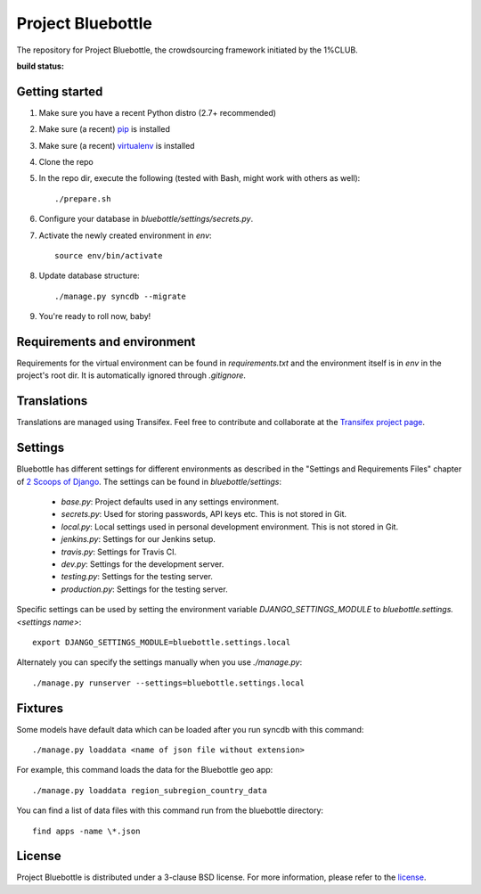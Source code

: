 Project Bluebottle
==================

The repository for Project Bluebottle, the crowdsourcing framework initiated
by the 1%CLUB.

:build status:
.. image:: https://travis-ci.org/onepercentclub/onepercentclub-site.png?branch=master 
   :target: https://travis-ci.org/onepercentclub/onepercentclub-site

Getting started
---------------

#. Make sure you have a recent Python distro (2.7+ recommended)
#. Make sure (a recent) `pip <http://pypi.python.org/pypi/pip>`_ is installed
#. Make sure (a recent) `virtualenv <http://pypi.python.org/pypi/virtualenv>`_ is installed
#. Clone the repo
#. In the repo dir, execute the following (tested with Bash, might work with others as well)::

    ./prepare.sh

#. Configure your database in `bluebottle/settings/secrets.py`.
#. Activate the newly created environment in `env`::

    source env/bin/activate

#. Update database structure::

    ./manage.py syncdb --migrate

#.  You're ready to roll now, baby!

Requirements and environment
----------------------------

Requirements for the virtual environment can be found in `requirements.txt`
and the environment itself is in `env` in the project's root dir. It is
automatically ignored through `.gitignore`.

Translations
------------
Translations are managed using Transifex. Feel free to contribute and
collaborate at the
`Transifex project page <https://www.transifex.com/projects/p/bluebottle/>`_.

Settings
--------
Bluebottle has different settings for different environments as described in the "Settings and Requirements Files"
chapter of `2 Scoops of Django <https://django.2scoops.org/>`_. The settings can be found in `bluebottle/settings`:

    * `base.py`: Project defaults used in any settings environment.
    * `secrets.py`: Used for storing passwords, API keys etc. This is not stored in Git.
    * `local.py`: Local settings used in personal development environment. This is not stored in Git.
    * `jenkins.py`: Settings for our Jenkins setup.
    * `travis.py`: Settings for Travis CI.
    * `dev.py`: Settings for the development server.
    * `testing.py`: Settings for the testing server.
    * `production.py`: Settings for the testing server.

Specific settings can be used by setting the environment variable `DJANGO_SETTINGS_MODULE` to
`bluebottle.settings.<settings name>`::

    export DJANGO_SETTINGS_MODULE=bluebottle.settings.local

Alternately you can specify the settings manually when you use `./manage.py`::

    ./manage.py runserver --settings=bluebottle.settings.local



Fixtures
--------
Some models have default data which can be loaded after you run syncdb
with this command::

    ./manage.py loaddata <name of json file without extension>

For example, this command loads the data for the Bluebottle geo app::

    ./manage.py loaddata region_subregion_country_data

You can find a list of data files with this command run from the bluebottle
directory::

    find apps -name \*.json

License
-------
Project Bluebottle is distributed under a 3-clause BSD license. For more
information, please refer to the `license <https://github.com/onepercentclub/bluebottle/blob/master/LICENSE>`_.
